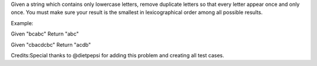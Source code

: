 Given a string which contains only lowercase letters, remove duplicate
letters so that every letter appear once and only once. You must make
sure your result is the smallest in lexicographical order among all
possible results.

Example:

Given "bcabc" Return "abc"

Given "cbacdcbc" Return "acdb"

Credits:Special thanks to @dietpepsi for adding this problem and
creating all test cases.

